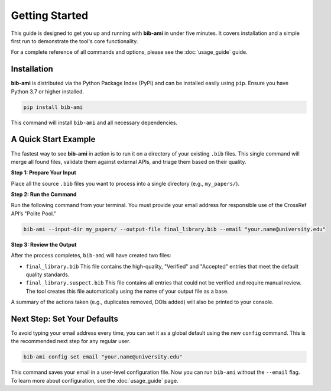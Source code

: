 .. _getting_started:

Getting Started
===============

This guide is designed to get you up and running with **bib-ami** in under five minutes. It covers installation and a simple first run to demonstrate the tool's core functionality.

For a complete reference of all commands and options, please see the :doc:`usage_guide` guide.

Installation
------------

**bib-ami** is distributed via the Python Package Index (PyPI) and can be installed easily using ``pip``. Ensure you have Python 3.7 or higher installed.

.. code:: bash

   pip install bib-ami

This command will install ``bib-ami`` and all necessary dependencies.

A Quick Start Example
---------------------

The fastest way to see **bib-ami** in action is to run it on a directory of your existing ``.bib`` files. This single command will merge all found files, validate them against external APIs, and triage them based on their quality.

**Step 1: Prepare Your Input**

Place all the source ``.bib`` files you want to process into a single directory (e.g., ``my_papers/``).

**Step 2: Run the Command**

Run the following command from your terminal. You must provide your email address for responsible use of the CrossRef API’s "Polite Pool."

.. code:: bash

   bib-ami --input-dir my_papers/ --output-file final_library.bib --email "your.name@university.edu"

**Step 3: Review the Output**

After the process completes, ``bib-ami`` will have created two files:

* ``final_library.bib``
  This file contains the high-quality, "Verified" and "Accepted" entries that meet the default quality standards.

* ``final_library.suspect.bib``
  This file contains all entries that could not be verified and require manual review. The tool creates this file automatically using the name of your output file as a base.

A summary of the actions taken (e.g., duplicates removed, DOIs added) will also be printed to your console.

Next Step: Set Your Defaults
----------------------------

To avoid typing your email address every time, you can set it as a global default using the new ``config`` command. This is the recommended next step for any regular user.

.. code:: bash

   bib-ami config set email "your.name@university.edu"

This command saves your email in a user-level configuration file. Now you can run ``bib-ami`` without the ``--email`` flag. To learn more about configuration, see the :doc:`usage_guide` page.